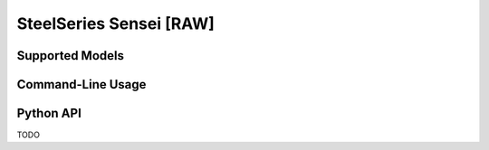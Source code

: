 SteelSeries Sensei [RAW]
========================


Supported Models
----------------

.. rivalcfg_device_family:: sensei_raw


Command-Line Usage
------------------

.. rivalcfg_device_cli:: sensei_raw


Python API
----------

TODO
